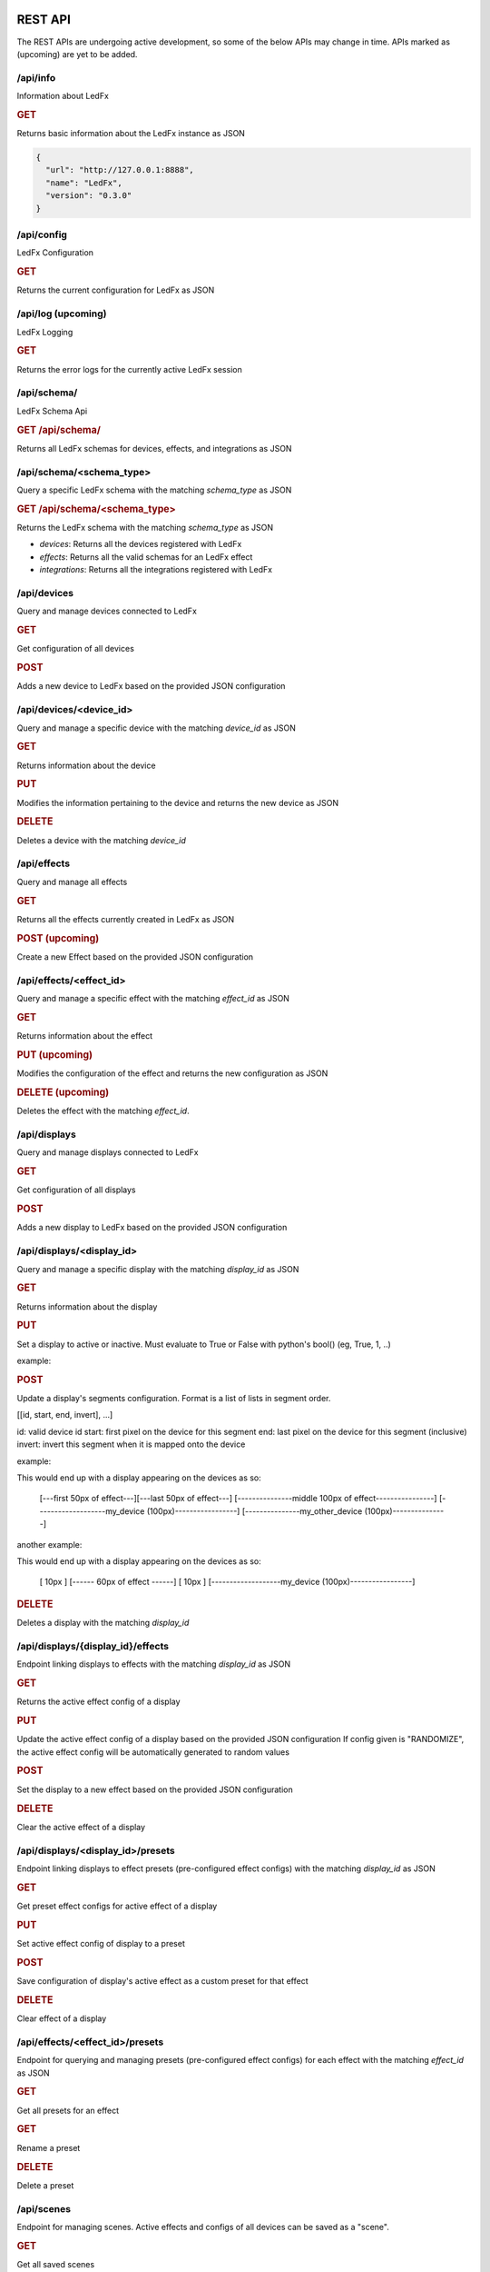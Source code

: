 ==============
   REST API
==============

The REST APIs are undergoing active development, so some of the below APIs may change in time.
APIs marked as (upcoming) are yet to be added.

/api/info
===============

Information about LedFx

.. rubric:: GET

Returns basic information about the LedFx instance as JSON

.. code-block:: json

    {
      "url": "http://127.0.0.1:8888",
      "name": "LedFx",
      "version": "0.3.0"
    }

/api/config
===============

LedFx Configuration

.. rubric:: GET

Returns the current configuration for LedFx as JSON

/api/log (upcoming)
=========================

LedFx Logging

.. rubric:: GET

Returns the error logs for the currently active LedFx session

/api/schema/
=========================

LedFx Schema Api

.. rubric:: GET /api/schema/

Returns all LedFx schemas for devices, effects, and integrations as JSON

/api/schema/<schema_type>
============================

Query a specific LedFx schema with the matching *schema_type* as JSON

.. rubric:: GET /api/schema/<schema_type>

Returns the LedFx schema with the matching *schema_type* as JSON

- *devices*: Returns all the devices registered with LedFx

- *effects*: Returns all the valid schemas for an LedFx effect

- *integrations*: Returns all the integrations registered with LedFx

/api/devices
=========================

Query and manage devices connected to LedFx

.. rubric:: GET

Get configuration of all devices

.. rubric:: POST

Adds a new device to LedFx based on the provided JSON configuration

/api/devices/<device_id>
=========================

Query and manage a specific device with the matching *device_id* as JSON

.. rubric:: GET

Returns information about the device

.. rubric:: PUT

Modifies the information pertaining to the device and returns the new device as JSON

.. rubric:: DELETE

Deletes a device with the matching *device_id*

/api/effects
=========================

Query and manage all effects

.. rubric:: GET

Returns all the effects currently created in LedFx as JSON

.. rubric:: POST (upcoming)

Create a new Effect based on the provided JSON configuration

/api/effects/<effect_id>
=========================

Query and manage a specific effect with the matching *effect_id* as JSON

.. rubric:: GET

Returns information about the effect

.. rubric:: PUT (upcoming)

Modifies the configuration of the effect and returns the new configuration as JSON

.. rubric:: DELETE (upcoming)

Deletes the effect with the matching *effect_id*.

/api/displays
=========================

Query and manage displays connected to LedFx

.. rubric:: GET

Get configuration of all displays

.. rubric:: POST

Adds a new display to LedFx based on the provided JSON configuration

/api/displays/<display_id>
=========================

Query and manage a specific display with the matching *display_id* as JSON

.. rubric:: GET

Returns information about the display

.. rubric:: PUT

Set a display to active or inactive. Must evaluate to True or False with python's bool() (eg, True, 1, ..)

example:

.. code-block:: json
    {
    "active": false
    }

.. rubric:: POST

Update a display's segments configuration. Format is a list of lists in segment order.

[[id, start, end, invert], ...]

id: valid device id
start: first pixel on the device for this segment
end: last pixel on the device for this segment (inclusive)
invert: invert this segment when it is mapped onto the device

example:

.. code-block:: json
    {
    "segments": [["my_device", 0, 49, False], ["my_other_device", 0, 99, False], ["my_device", 50, 99, False]]
    }

This would end up with a display appearing on the devices as so:

 [---first 50px of effect---][---last 50px of effect---] [---------------middle 100px of effect----------------]
 [-------------------my_device (100px)-----------------] [---------------my_other_device (100px)---------------]

another example:

.. code-block:: json
    {
    "segments": [["my_device", 0, 9, False], ["my_device", 20, 79, False], ["my_device", 90, 9, False]]
    }

This would end up with a display appearing on the devices as so:

 [ 10px ]    [------ 60px of effect ------]     [ 10px ]
 [-------------------my_device (100px)-----------------]

.. rubric:: DELETE

Deletes a display with the matching *display_id*

/api/displays/{display_id}/effects
==================================

Endpoint linking displays to effects with the matching *display_id* as JSON

.. rubric:: GET

Returns the active effect config of a display

.. rubric:: PUT

Update the active effect config of a display based on the provided JSON configuration
If config given is "RANDOMIZE", the active effect config will be automatically generated to random values

.. rubric:: POST

Set the display to a new effect based on the provided JSON configuration

.. rubric:: DELETE

Clear the active effect of a display

/api/displays/<display_id>/presets
================================

Endpoint linking displays to effect presets (pre-configured effect configs) with the matching *display_id* as JSON

.. rubric:: GET

Get preset effect configs for active effect of a display

.. rubric:: PUT

Set active effect config of display to a preset

.. code-block:: json
    {
    "category": "user_presets",
    "effect_id": "wavelength",
    "preset_id": "my_wavelength_preset"
    }

.. rubric:: POST

Save configuration of display's active effect as a custom preset for that effect

.. rubric:: DELETE

Clear effect of a display

/api/effects/<effect_id>/presets
===================================

Endpoint for querying and managing presets (pre-configured effect configs) for each effect with the matching *effect_id* as JSON

.. rubric:: GET

Get all presets for an effect

.. rubric:: GET

Rename a preset

.. rubric:: DELETE

Delete a preset

/api/scenes
================================

Endpoint for managing scenes. Active effects and configs of all devices can be saved as a "scene".

.. rubric:: GET

Get all saved scenes

.. rubric:: PUT

Set effects and configs of all devices to those specified in a scene

.. rubric:: POST

Save effect configuration of devices as a scene

.. rubric:: DELETE

Delete a scene

/api/integrations
================================

Endpoint for managing integrations. Integrations are written to allow ledfx to communicate with other software, and
vice versa.

.. rubric:: GET

Get info of all integrations
Optional, send request body to get specific info of integrations
Any of: ["id", "type", "active", "status", "data", "config"]

example:

.. code-block:: json
    {
    "info":"status"
    }

STATUS REFERENCE
0: disconnected
1: connected
2: disconnecting
3: connecting

.. rubric:: PUT

Toggle an integration on or off

example:

.. code-block:: json

    {
    "id": "myqlc"
    }

.. rubric:: POST

Create a new integration, or update an existing one

.. code-block:: json

    {
    "type": "qlc",
    "config": {
        "description": "QLC Test",
        "ip_address": "127.0.0.1",
        "name": "myQLC+",
        "port": 9999
        }
    }

.. code-block:: json

    {
    "type": "spotify",
    "config": {
        "description": "Spotify triggers for party",
        "name": "Party Spotify"
        }
    }

.. rubric:: DELETE

Delete an integration, erasing all its configuration and data.

.. code-block:: json

    {
    "id": "myqlc"
    }

NOTE: This does not turn off the integration, it deletes it entirely! (though it will first turn off..)

/api/integrations/qlc/<integration_id>
==============================================

Endpoint for querying and managing a QLC integration.

.. rubric:: GET

Returns info from the QLC+ integration.

Specify "info", one of: ``["event_types", "qlc_widgets", "qlc_listeners"]``

*event_types*: retrieves a list of all the types of events and associated filters a qlc listener can subscribe to

*qlc_widgets*: retrieves a list of all the widgets that can be modified, formatted as [(ID, Type, Name),...] for "type":

- "Buttons" can be set to either off (0) or on (255)

- "Audio Triggers" are either off (0) or on (255)

- "Sliders" can be anywhere between 0 and 255

*qlc_listeners*: retrieves a list of all of the events that QLC is listening to, and their associated widget value payloads

.. code-block:: json

    {
    "info": "qlc_listeners"
    }

.. rubric:: PUT

Toggle a QLC+ event listener on or off, so that it will or will not send its payload to set QLC+ widgets

.. code-block:: json

    {
    "event_type": "scene_set",
    "event_filter": {
        "scene_name": "My Scene"
        }
    }

.. rubric:: POST

Add a new QLC event listener and QLC+ payload or update an existing one if it exists with same event_type and event_filter
The "qlc_payload" is a dict of {"widget_id": value} that will be sent to QLC+

.. code-block:: json

    {
    "event_type": "scene_set",
    "event_filter": {
        "scene_name": "My Scene"
        },
    "qlc_payload": {
        "0":255,
        "1":255,
        "2":169
        }
    }

.. rubric:: DELETE

Delete a QLC event listener, and associated payload data.

.. code-block:: json

    {
    "event_type": "scene_set",
    "event_filter": {
        "scene_name": "My Scene"
        }
    }

NOTE: This does not turn off the integration, it deletes it entirely! (though it will first turn off..)

/api/integrations/spotify/<integration_id>
=============================================
Endpoint for querying and managing a Spotify integration.

.. rubric:: GET

Get all the song triggers

.. rubric:: PUT

Update a song trigger
[TODO]

.. rubric:: POST

Create a new song trigger

.. code-block:: json

    {
    "scene_id": "my_scene",
    "song_id": "347956287364597",
    "song_name": "Really Cool Song",
    "song_position": "43764",
    }

.. rubric:: DELETE

Delete a song trigger

.. code-block:: json

    {
    "trigger_id": "Really Cool Song - 43764",
    }

===================
   WebSocket API
===================

In addition to the REST APIs LedFx has a WebSocket API for streaming realtime data. The primary use for this is for things like effect visualizations in the frontend.

Will document this further once it is more well defined. The general structure will be event registration based.